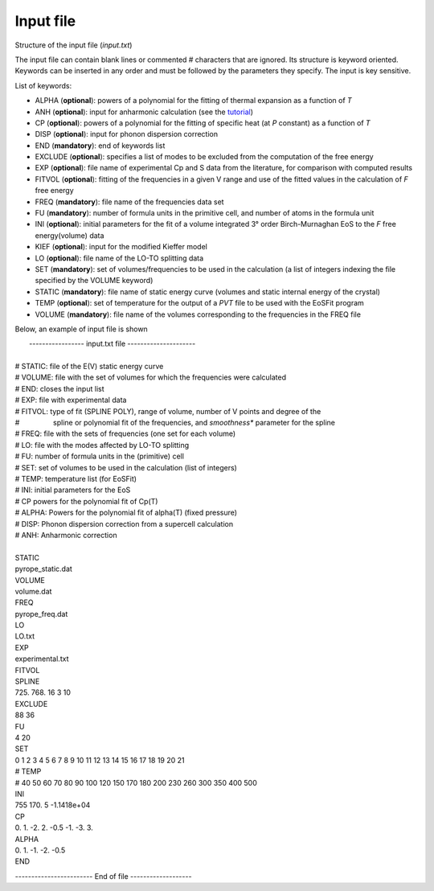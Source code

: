 Input file
===========

.. |nbsp| unicode:: 0xA0 

Structure of the input file (*input.txt*)


The input file can contain blank lines or commented # characters that are ignored. Its structure is keyword oriented. 
Keywords can be inserted in any order and must be followed by the parameters they specify. The input is key sensitive.

List of keywords:

- ALPHA   (**optional**):   powers of a polynomial for the fitting of thermal expansion as a function of *T* 
- ANH     (**optional**):   input for anharmonic calculation (see the `tutorial <https://qm-thermodynamics.readthedocs.io/en/main/_static/anharm.html>`_)
- CP      (**optional**):   powers of a polynomial for the fitting of specific heat (at *P* constant) as a function of *T*
- DISP    (**optional**):   input for phonon dispersion correction
- END     (**mandatory**):  end of keywords list
- EXCLUDE (**optional**):   specifies a list of modes to be excluded from the computation of the free energy
- EXP     (**optional**):   file name of experimental Cp and S data from the literature, for comparison with computed results
- FITVOL  (**optional**):   fitting of the frequencies in a given V range and use of the fitted values in the calculation of *F* free energy
- FREQ    (**mandatory**):  file name of the frequencies data set
- FU      (**mandatory**):  number of formula units in the primitive cell, and number of atoms in the formula unit 
- INI     (**optional**):   initial parameters for the fit of a volume integrated 3° order Birch-Murnaghan EoS to the *F* free energy(volume) data
- KIEF    (**optional**):   input for the modified Kieffer model
- LO      (**optional**):   file name of the LO-TO splitting data
- SET     (**mandatory**):  set of volumes/frequencies to be used in the calculation (a list of integers indexing the file specified by the VOLUME keyword)
- STATIC  (**mandatory**):  file name of static energy curve (volumes and static internal energy of the crystal)
- TEMP    (**optional**):   set of temperature for the output of a *PVT* file to be used with the EoSFit program
- VOLUME  (**mandatory**):  file name of the volumes corresponding to the frequencies in the FREQ file 

Below, an example of input file is shown

|  ----------------- input.txt file ---------------------
|
| # STATIC:  file of the E(V) static energy curve
| # VOLUME:  file with the set of volumes for which the frequencies were calculated
| # END:     closes the input list
| # EXP: 	  file with experimental data
| # FITVOL:  type of fit (SPLINE POLY), range of volume, number of V points and degree of the
| # |nbsp| |nbsp| |nbsp| |nbsp| |nbsp| |nbsp| |nbsp| |nbsp| spline or polynomial fit of the frequencies, and *smoothness** parameter for the spline 
| # FREQ:    file with the sets of frequencies (one set for each volume)
| # LO:      file with the modes affected by LO-TO splitting 
| # FU:      number of formula units in the (primitive) cell
| # SET:     set of volumes to be used in the calculation (list of integers)
| # TEMP:    temperature list (for EoSFit)
| # INI:     initial parameters for the EoS
| # CP       powers for the polynomial fit of Cp(T)
| # ALPHA:   Powers for the polynomial fit of alpha(T) (fixed pressure)
| # DISP:    Phonon dispersion correction from a supercell calculation
| # ANH:     Anharmonic correction
|   
| STATIC
| pyrope_static.dat
| VOLUME
| volume.dat
| FREQ
| pyrope_freq.dat
| LO
| LO.txt
| EXP
| experimental.txt
| FITVOL
| SPLINE
| 725. 768. 16 3 10
| EXCLUDE
| 88 36
| FU
| 4 20
| SET
| 0 1 2 3 4 5 6 7 8 9 10 11 12 13 14 15 16 17 18 19 20 21
| # TEMP
| # 40 50 60 70 80 90 100 120 150 170 180 200 230 260 300 350 400 500
| INI
| 755 170. 5 -1.1418e+04
| CP
| 0. 1. -2. 2. -0.5 -1. -3. 3.
| ALPHA
| 0. 1. -1. -2. -0.5
| END


------------------------ End of file -------------------

